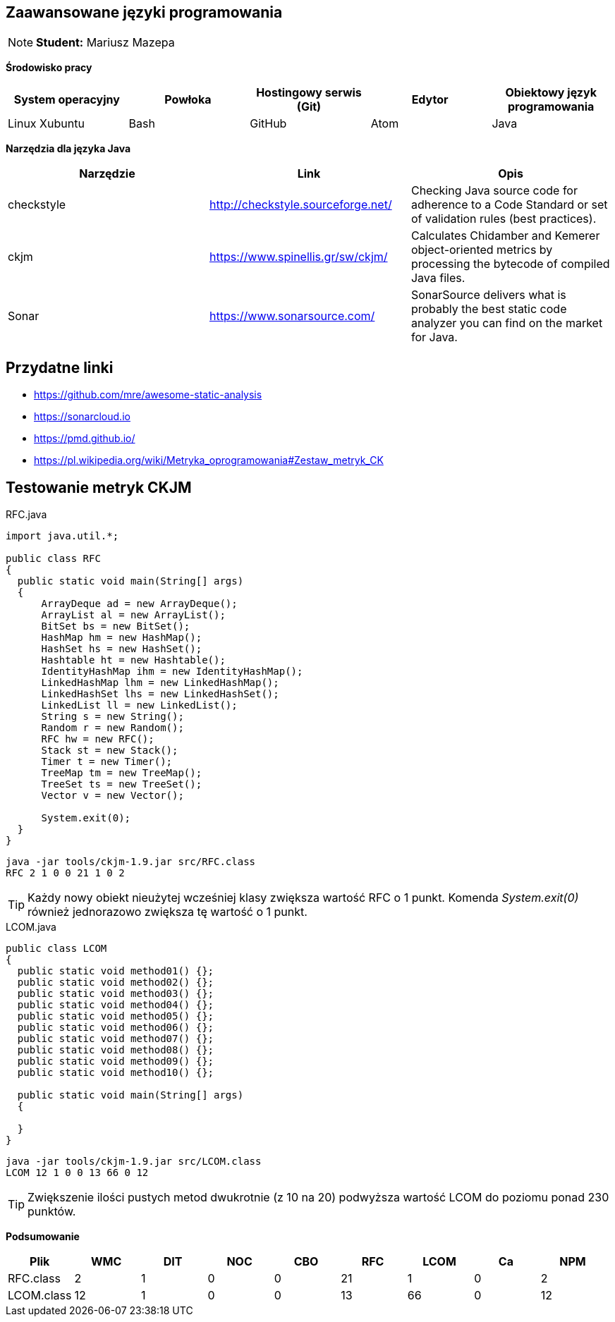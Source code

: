 Zaawansowane języki programowania
---------------------------------

NOTE: *Student:* Mariusz Mazepa

*Środowisko pracy*

[options="header"]
|===============================================================================================
| System operacyjny | Powłoka | Hostingowy serwis (Git) | Edytor | Obiektowy język programowania
| Linux Xubuntu     | Bash    | GitHub                  | Atom   | Java
|===============================================================================================

*Narzędzia dla języka Java*

[options="header"]
|==============================================================================================================================================================
| Narzędzie  | Link                               | Opis
| checkstyle | http://checkstyle.sourceforge.net/ | Checking Java source code for adherence to a Code Standard or set of validation rules (best practices).
| ckjm       | https://www.spinellis.gr/sw/ckjm/  | Calculates Chidamber and Kemerer object-oriented metrics by processing the bytecode of compiled Java files.
| Sonar      | https://www.sonarsource.com/       | SonarSource delivers what is probably the best static code analyzer you can find on the market for Java.
|==============================================================================================================================================================

Przydatne linki
---------------

* https://github.com/mre/awesome-static-analysis
* https://sonarcloud.io
* https://pmd.github.io/
* https://pl.wikipedia.org/wiki/Metryka_oprogramowania#Zestaw_metryk_CK

Testowanie metryk CKJM
----------------------

.RFC.java
[source,java]
-----------------
import java.util.*;

public class RFC
{
  public static void main(String[] args)
  {
      ArrayDeque ad = new ArrayDeque();
      ArrayList al = new ArrayList();
      BitSet bs = new BitSet();
      HashMap hm = new HashMap();
      HashSet hs = new HashSet();
      Hashtable ht = new Hashtable();
      IdentityHashMap ihm = new IdentityHashMap();
      LinkedHashMap lhm = new LinkedHashMap();
      LinkedHashSet lhs = new LinkedHashSet();
      LinkedList ll = new LinkedList();
      String s = new String();
      Random r = new Random();
      RFC hw = new RFC();
      Stack st = new Stack();
      Timer t = new Timer();
      TreeMap tm = new TreeMap();
      TreeSet ts = new TreeSet();
      Vector v = new Vector();

      System.exit(0);
  }
}
-----------------

------------------------------------------
java -jar tools/ckjm-1.9.jar src/RFC.class
RFC 2 1 0 0 21 1 0 2
------------------------------------------

TIP: Każdy nowy obiekt nieużytej wcześniej klasy
zwiększa wartość RFC o 1 punkt. Komenda _System.exit(0)_
również jednorazowo zwiększa tę wartość o 1 punkt.

.LCOM.java
[source,java]
-----------------
public class LCOM
{
  public static void method01() {};
  public static void method02() {};
  public static void method03() {};
  public static void method04() {};
  public static void method05() {};
  public static void method06() {};
  public static void method07() {};
  public static void method08() {};
  public static void method09() {};
  public static void method10() {};

  public static void main(String[] args)
  {

  }
}
-----------------

-------------------------------------------
java -jar tools/ckjm-1.9.jar src/LCOM.class
LCOM 12 1 0 0 13 66 0 12
-------------------------------------------

TIP: Zwiększenie ilości pustych metod dwukrotnie
(z 10 na 20) podwyższa wartość LCOM do poziomu
ponad 230 punktów.

*Podsumowanie*

[options="header"]
|===========================================================
| Plik       | WMC | DIT | NOC | CBO | RFC | LCOM | Ca | NPM
| RFC.class  | 2   | 1   | 0   | 0   | 21  | 1    | 0  | 2
| LCOM.class | 12  | 1   | 0   | 0   | 13  | 66   | 0  | 12
|===========================================================

